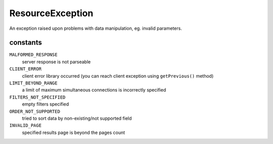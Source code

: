 ResourceException
=================
.. php:namespace:: DreamCommerce\Exception
.. php:class:: ResourceException

An exception raised upon problems with data manipulation, eg. invalid parameters.

constants
*********

``MALFORMED_RESPONSE``
    server response is not parseable
``CLIENT_ERROR``
    client error library occurred (you can reach client exception using ``getPrevious()`` method)
``LIMIT_BEYOND_RANGE``
    a limit of maximum simultaneous connections is incorrectly specified
``FILTERS_NOT_SPECIFIED``
    empty filters specified
``ORDER_NOT_SUPPORTED``
    tried to sort data by non-existing/not supported field
``INVALID_PAGE``
    specified results page is beyond the pages count


